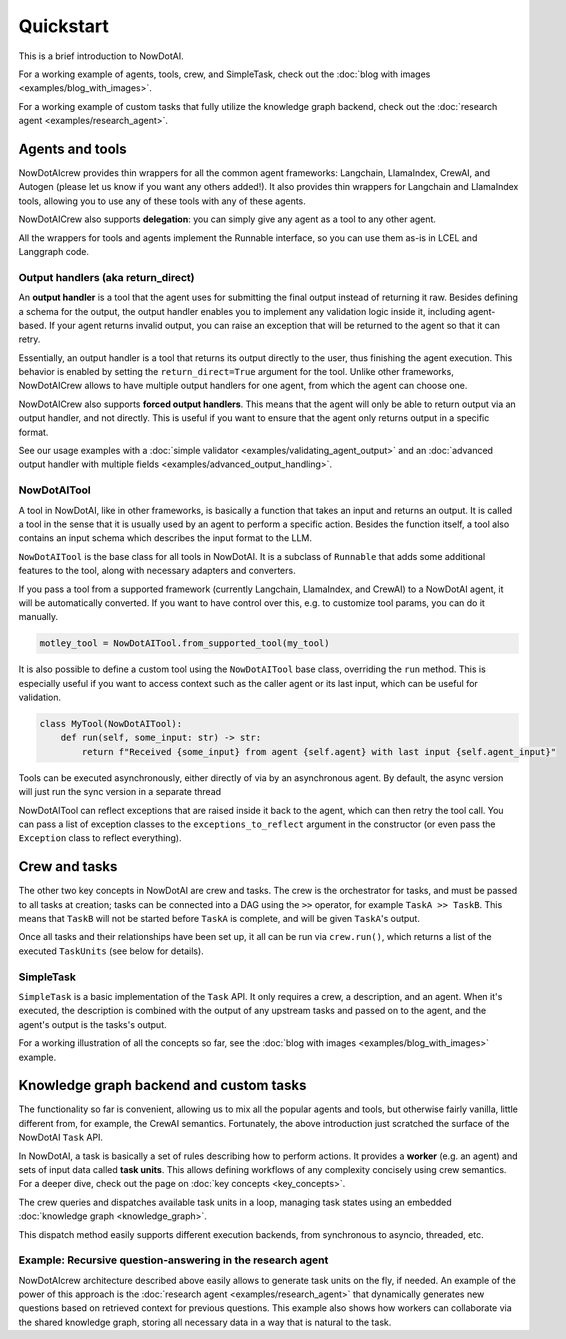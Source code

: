 Quickstart
==========

This is a brief introduction to NowDotAI.

For a working example of agents, tools, crew, and SimpleTask, check out the :doc:`blog with images <examples/blog_with_images>`.

For a working example of custom tasks that fully utilize the knowledge graph backend, check out the :doc:`research agent <examples/research_agent>`.

Agents and tools
----------------

NowDotAIcrew provides thin wrappers for all the common agent frameworks: Langchain, LlamaIndex, CrewAI, and Autogen (please let us know if you want any others added!).
It also provides thin wrappers for Langchain and LlamaIndex tools, allowing you to use any of these tools with any of these agents.

NowDotAICrew also supports **delegation**: you can simply give any agent as a tool to any other agent.

All the wrappers for tools and agents implement the Runnable interface, so you can use them as-is in LCEL and Langgraph code.

Output handlers (aka return_direct)
^^^^^^^^^^^^^^^^^^^^^^^^^^^^^^^^^^^

An **output handler** is a tool that the agent uses for submitting the final output instead of returning it raw. Besides defining a schema for the output, the output handler enables you to implement any validation logic inside it, including agent-based. If your agent returns invalid output, you can raise an exception that will be returned to the agent so that it can retry.

Essentially, an output handler is a tool that returns its output directly to the user, thus finishing the agent execution. This behavior is enabled by setting the ``return_direct=True`` argument for the tool. Unlike other frameworks, NowDotAICrew allows to have multiple output handlers for one agent, from which the agent can choose one.

NowDotAICrew also supports **forced output handlers**. This means that the agent will only be able to return output via an output handler, and not directly. This is useful if you want to ensure that the agent only returns output in a specific format.

See our usage examples with a :doc:`simple validator <examples/validating_agent_output>` and an :doc:`advanced output handler with multiple fields <examples/advanced_output_handling>`.

NowDotAITool
^^^^^^^^^^

A tool in NowDotAI, like in other frameworks, is basically a function that takes an input and returns an output.
It is called a tool in the sense that it is usually used by an agent to perform a specific action.
Besides the function itself, a tool also contains an input schema which describes the input format to the LLM.

``NowDotAITool`` is the base class for all tools in NowDotAI. It is a subclass of ``Runnable`` that adds some additional features to the tool, along with necessary adapters and converters.

If you pass a tool from a supported framework (currently Langchain, LlamaIndex, and CrewAI) to a NowDotAI agent, it will be automatically converted. If you want to have control over this, e.g. to customize tool params, you can do it manually.

.. code-block:: python

    motley_tool = NowDotAITool.from_supported_tool(my_tool)

It is also possible to define a custom tool using the ``NowDotAITool`` base class, overriding the ``run`` method. This is especially useful if you want to access context such as the caller agent or its last input, which can be useful for validation.

.. code-block:: python

    class MyTool(NowDotAITool):
        def run(self, some_input: str) -> str:
            return f"Received {some_input} from agent {self.agent} with last input {self.agent_input}"

Tools can be executed asynchronously, either directly of via by an asynchronous agent. By default, the async version will just run the sync version in a separate thread

NowDotAITool can reflect exceptions that are raised inside it back to the agent, which can then retry the tool call. You can pass a list of exception classes to the ``exceptions_to_reflect`` argument in the constructor (or even pass the ``Exception`` class to reflect everything).

Crew and tasks
--------------

The other two key concepts in NowDotAI are crew and tasks. The crew is the orchestrator for tasks, and must be passed to all tasks at creation; tasks can be connected into a DAG using the ``>>`` operator, for example ``TaskA >> TaskB``. This means that ``TaskB`` will not be started before ``TaskA`` is complete, and will be given ``TaskA``'s output.

Once all tasks and their relationships have been set up, it all can be run via ``crew.run()``, which returns a list of the executed ``TaskUnits`` (see below for details).

SimpleTask
^^^^^^^^^^

``SimpleTask`` is a basic implementation of the ``Task`` API. It only requires a crew, a description, and an agent. When it's executed, the description is combined with the output of any upstream tasks and passed on to the agent, and the agent's output is the tasks's output.

For a working illustration of all the concepts so far, see the :doc:`blog with images <examples/blog_with_images>` example.

Knowledge graph backend and custom tasks
----------------------------------------

The functionality so far is convenient, allowing us to mix all the popular agents and tools, but otherwise fairly vanilla, little different from, for example, the CrewAI semantics. Fortunately, the above introduction just scratched the surface of the NowDotAI ``Task`` API.

In NowDotAI, a task is basically a set of rules describing how to perform actions. It provides a **worker** (e.g. an agent) and sets of input data called **task units**. This allows defining workflows of any complexity concisely using crew semantics. For a deeper dive, check out the page on :doc:`key concepts <key_concepts>`.

The crew queries and dispatches available task units in a loop, managing task states using an embedded :doc:`knowledge graph <knowledge_graph>`.

This dispatch method easily supports different execution backends, from synchronous to asyncio, threaded, etc.

Example: Recursive question-answering in the research agent
^^^^^^^^^^^^^^^^^^^^^^^^^^^^^^^^^^^^^^^^^^^^^^^^^^^^^^^^^^^

NowDotAIcrew architecture described above easily allows to generate task units on the fly, if needed. An example of the power of this approach is the :doc:`research agent <examples/research_agent>` that dynamically generates new questions based on retrieved context for previous questions.
This example also shows how workers can collaborate via the shared knowledge graph, storing all necessary data in a way that is natural to the task.
